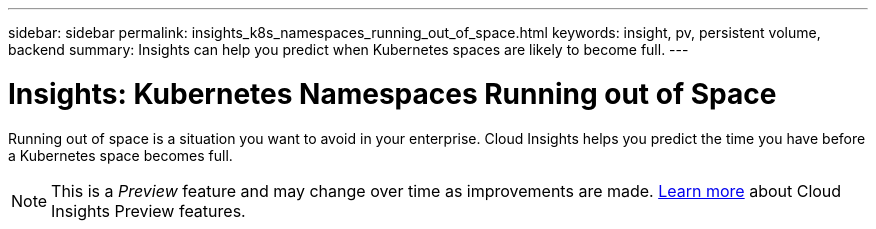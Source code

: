 ---
sidebar: sidebar
permalink: insights_k8s_namespaces_running_out_of_space.html
keywords: insight, pv, persistent volume, backend
summary: Insights can help you predict when Kubernetes spaces are likely to become full.
---

= Insights: Kubernetes Namespaces Running out of Space

:toc: macro
:hardbreaks:
:toclevels: 2
:nofooter:
:icons: font
:linkattrs:
:imagesdir: ./media/

[.lead]
Running out of space is a situation you want to avoid in your enterprise. Cloud Insights helps you predict the time you have before a Kubernetes space becomes full.

NOTE: This is a _Preview_ feature and may change over time as improvements are made. link:/concept_preview_features.html[Learn more] about Cloud Insights Preview features.





